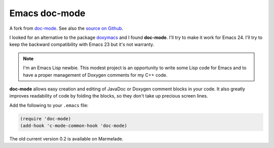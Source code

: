 
Emacs doc-mode
==============

A fork from `doc-mode <http://nschum.de/src/emacs/doc-mode/>`_. See also the
`source on Github <https://github.com/nschum/doc-mode>`_.

I looked for an alternative to the package doxymacs_ and I found
**doc-mode**. I'll try to make it work for Emacs 24. I'll try to keep the
backward compatibility with Emacs 23 but it's not warranty.

.. _doxymacs: http://doxymacs.sourceforge.net/

.. note::

   I'm an Emacs Lisp newbie. This modest project is an opportunity to write some
   Lisp code for Emacs and to have a proper management of Doxygen comments for
   my C++ code.

**doc-mode** allows easy creation and editing of JavaDoc or Doxygen comment
blocks in your code. It also greatly improves readability of code by folding the
blocks, so they don't take up precious screen lines.

Add the following to your ``.emacs`` file:

.. code-block:: lisp

   (require 'doc-mode)
   (add-hook 'c-mode-common-hook 'doc-mode)

The old current version 0.2 is available on Marmelade.

